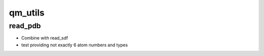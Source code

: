 ===============================
qm_utils
===============================




read_pdb
--------

* Combine with read_sdf
* test providing not exactly 6 atom numbers and types
